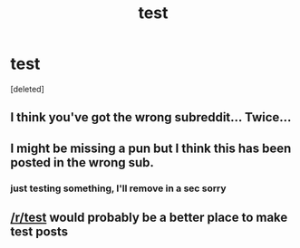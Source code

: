 #+TITLE: test

* test
:PROPERTIES:
:Score: 1
:DateUnix: 1418092042.0
:DateShort: 2014-Dec-09
:END:
[deleted]


** I think you've got the wrong subreddit... Twice...
:PROPERTIES:
:Author: Junkle
:Score: 1
:DateUnix: 1418092495.0
:DateShort: 2014-Dec-09
:END:


** I might be missing a pun but I think this has been posted in the wrong sub.
:PROPERTIES:
:Author: Empiricist_or_not
:Score: 1
:DateUnix: 1418092542.0
:DateShort: 2014-Dec-09
:END:

*** just testing something, I'll remove in a sec sorry
:PROPERTIES:
:Author: harleymachine
:Score: 1
:DateUnix: 1418093287.0
:DateShort: 2014-Dec-09
:END:


** [[/r/test]] would probably be a better place to make test posts
:PROPERTIES:
:Author: DjTalica
:Score: 1
:DateUnix: 1418095170.0
:DateShort: 2014-Dec-09
:END:
